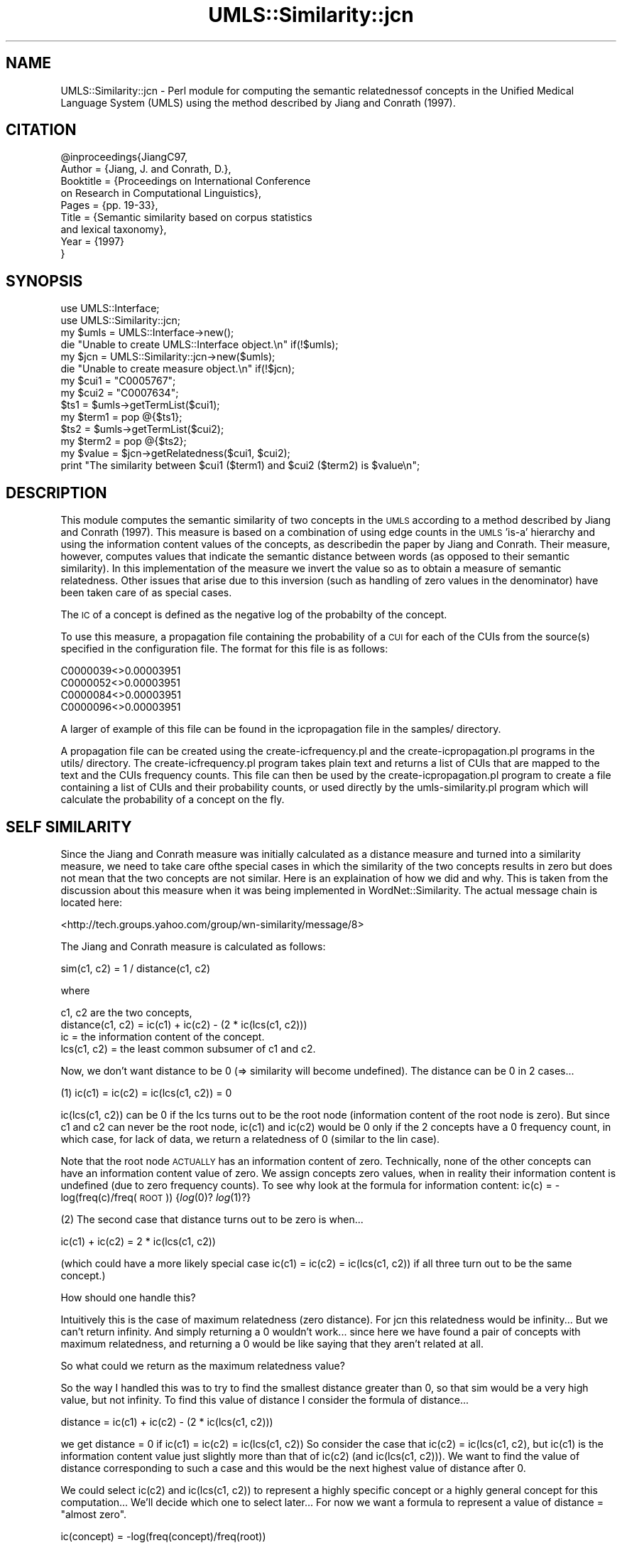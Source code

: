 .\" Automatically generated by Pod::Man 4.07 (Pod::Simple 3.32)
.\"
.\" Standard preamble:
.\" ========================================================================
.de Sp \" Vertical space (when we can't use .PP)
.if t .sp .5v
.if n .sp
..
.de Vb \" Begin verbatim text
.ft CW
.nf
.ne \\$1
..
.de Ve \" End verbatim text
.ft R
.fi
..
.\" Set up some character translations and predefined strings.  \*(-- will
.\" give an unbreakable dash, \*(PI will give pi, \*(L" will give a left
.\" double quote, and \*(R" will give a right double quote.  \*(C+ will
.\" give a nicer C++.  Capital omega is used to do unbreakable dashes and
.\" therefore won't be available.  \*(C` and \*(C' expand to `' in nroff,
.\" nothing in troff, for use with C<>.
.tr \(*W-
.ds C+ C\v'-.1v'\h'-1p'\s-2+\h'-1p'+\s0\v'.1v'\h'-1p'
.ie n \{\
.    ds -- \(*W-
.    ds PI pi
.    if (\n(.H=4u)&(1m=24u) .ds -- \(*W\h'-12u'\(*W\h'-12u'-\" diablo 10 pitch
.    if (\n(.H=4u)&(1m=20u) .ds -- \(*W\h'-12u'\(*W\h'-8u'-\"  diablo 12 pitch
.    ds L" ""
.    ds R" ""
.    ds C` ""
.    ds C' ""
'br\}
.el\{\
.    ds -- \|\(em\|
.    ds PI \(*p
.    ds L" ``
.    ds R" ''
.    ds C`
.    ds C'
'br\}
.\"
.\" Escape single quotes in literal strings from groff's Unicode transform.
.ie \n(.g .ds Aq \(aq
.el       .ds Aq '
.\"
.\" If the F register is >0, we'll generate index entries on stderr for
.\" titles (.TH), headers (.SH), subsections (.SS), items (.Ip), and index
.\" entries marked with X<> in POD.  Of course, you'll have to process the
.\" output yourself in some meaningful fashion.
.\"
.\" Avoid warning from groff about undefined register 'F'.
.de IX
..
.if !\nF .nr F 0
.if \nF>0 \{\
.    de IX
.    tm Index:\\$1\t\\n%\t"\\$2"
..
.    if !\nF==2 \{\
.        nr % 0
.        nr F 2
.    \}
.\}
.\" ========================================================================
.\"
.IX Title "UMLS::Similarity::jcn 3"
.TH UMLS::Similarity::jcn 3 "2015-06-23" "perl v5.24.1" "User Contributed Perl Documentation"
.\" For nroff, turn off justification.  Always turn off hyphenation; it makes
.\" way too many mistakes in technical documents.
.if n .ad l
.nh
.SH "NAME"
UMLS::Similarity::jcn \- Perl module for computing the semantic 
relatednessof concepts in the Unified Medical Language System 
(UMLS) using the method described by Jiang and Conrath (1997).
.SH "CITATION"
.IX Header "CITATION"
.Vb 9
\& @inproceedings{JiangC97,
\&  Author = {Jiang, J. and Conrath, D.},
\&  Booktitle = {Proceedings on International Conference 
\&               on Research in Computational Linguistics},
\&  Pages = {pp. 19\-33},
\&  Title = {Semantic similarity based on corpus statistics 
\&           and lexical taxonomy},
\&  Year = {1997}
\& }
.Ve
.SH "SYNOPSIS"
.IX Header "SYNOPSIS"
.Vb 2
\&  use UMLS::Interface;
\&  use UMLS::Similarity::jcn;
\&
\&  my $umls = UMLS::Interface\->new(); 
\&  die "Unable to create UMLS::Interface object.\en" if(!$umls);
\&
\&  my $jcn = UMLS::Similarity::jcn\->new($umls);
\&  die "Unable to create measure object.\en" if(!$jcn);
\&
\&  my $cui1 = "C0005767";
\&  my $cui2 = "C0007634";
\&
\&  $ts1 = $umls\->getTermList($cui1);
\&  my $term1 = pop @{$ts1};
\&
\&  $ts2 = $umls\->getTermList($cui2);
\&  my $term2 = pop @{$ts2};
\&
\&  my $value = $jcn\->getRelatedness($cui1, $cui2);
\&
\&  print "The similarity between $cui1 ($term1) and $cui2 ($term2) is $value\en";
.Ve
.SH "DESCRIPTION"
.IX Header "DESCRIPTION"
This module computes the semantic similarity of two concepts in 
the \s-1UMLS\s0 according to a method described by Jiang and Conrath (1997). 
This measure is based on a combination of using edge counts in the \s-1UMLS 
\&\s0'is\-a' hierarchy and using the information content values of the concepts, 
as describedin the paper by Jiang and Conrath. Their measure, however, 
computes values that indicate the semantic distance between words (as 
opposed to their semantic similarity). In this implementation of the 
measure we invert the value so as to obtain a measure of semantic 
relatedness. Other issues that arise due to this inversion (such as 
handling of zero values in the denominator) have been taken care of 
as special cases.
.PP
The \s-1IC\s0 of a concept is defined as the negative log of the probabilty 
of the concept.
.PP
To use this measure, a propagation file containing the probability 
of a \s-1CUI\s0 for each of the CUIs from the source(s) specified in the 
configuration file. The format for this file is as follows:
.PP
.Vb 4
\& C0000039<>0.00003951
\& C0000052<>0.00003951
\& C0000084<>0.00003951
\& C0000096<>0.00003951
.Ve
.PP
A larger of example of this file can be found in the icpropagation file 
in the samples/ directory.
.PP
A propagation file can be created using the create\-icfrequency.pl and 
the create\-icpropagation.pl programs in the utils/ directory. The 
create\-icfrequency.pl program takes plain text and returns a list of 
CUIs that are mapped to the text and the CUIs frequency counts. This 
file can then be used by the create\-icpropagation.pl program to create 
a file containing a list of CUIs and their probability counts, or used 
directly by the umls\-similarity.pl program which will calculate the 
probability of a concept on the fly.
.SH "SELF SIMILARITY"
.IX Header "SELF SIMILARITY"
Since the Jiang and Conrath measure was initially calculated as 
a distance measure and turned into a similarity measure, we need 
to take care ofthe special cases in which the similarity of the 
two concepts results in zero but does not mean that the two 
concepts are not similar. Here is an explaination of how we did 
and why. This is taken from the discussion about this measure 
when it was being implemented in WordNet::Similarity. The 
actual message chain is located here:
.PP
<http://tech.groups.yahoo.com/group/wn\-similarity/message/8>
.PP
The Jiang and Conrath measure is calculated as follows:
.PP
.Vb 1
\& sim(c1, c2) = 1 / distance(c1, c2)
.Ve
.PP
where
.PP
.Vb 4
\& c1, c2 are the two concepts,
\& distance(c1, c2) = ic(c1) + ic(c2) \- (2 * ic(lcs(c1, c2)))
\& ic               = the information content of the concept.
\& lcs(c1, c2)      = the least common subsumer of c1 and c2.
.Ve
.PP
Now, we don't want distance to be 0 (=> similarity will become
undefined). The distance can be 0 in 2 cases...
.PP
(1) ic(c1) = ic(c2) = ic(lcs(c1, c2)) = 0
.PP
ic(lcs(c1, c2)) can be 0 if the lcs turns out to be the root
node (information content of the root node is zero). But since
c1 and c2 can never be the root node, ic(c1) and ic(c2) would be 0
only if the 2 concepts have a 0 frequency count, in which case, for
lack of data, we return a relatedness of 0 (similar to the lin case).
.PP
Note that the root node \s-1ACTUALLY\s0 has an information content of
zero. Technically, none of the other concepts can have an information
content value of zero. We assign concepts zero values, when
in reality their information content is undefined (due to zero
frequency counts). To see why look at the formula for information
content: ic(c) = \-log(freq(c)/freq(\s-1ROOT\s0)) {\fIlog\fR\|(0)? \fIlog\fR\|(1)?}
.PP
(2) The second case that distance turns out to be zero is when...
.PP
ic(c1) + ic(c2) = 2 * ic(lcs(c1, c2))
.PP
(which could have a more likely special case ic(c1) = ic(c2) =
ic(lcs(c1, c2)) if all three turn out to be the same concept.)
.PP
How should one handle this?
.PP
Intuitively this is the case of maximum relatedness (zero
distance). For jcn this relatedness would be infinity... But we
can't return infinity. And simply returning a 0 wouldn't work...
since here we have found a pair of concepts with maximum
relatedness, and returning a 0 would be like saying that they
aren't related at all.
.PP
So what could we return as the maximum relatedness value?
.PP
So the way I handled this was to try to find the smallest distance
greater than 0, so that sim would be a very high value, but not
infinity. To find this value of distance I consider the formula of
distance...
.PP
.Vb 1
\& distance = ic(c1) + ic(c2) \- (2 * ic(lcs(c1, c2)))
.Ve
.PP
we get distance = 0 if ic(c1) = ic(c2) = ic(lcs(c1, c2))
So consider the case that ic(c2) = ic(lcs(c1, c2), but ic(c1) is the
information content value just slightly more than that of ic(c2) (and
ic(lcs(c1, c2))). We want to find the value of distance corresponding
to such a case and this would be the next highest value of distance
after 0.
.PP
We could select ic(c2) and ic(lcs(c1, c2)) to represent a highly
specific concept or a highly general concept for this computation...
We'll decide which one to select later...
For now we want a formula to represent a value of
distance = \*(L"almost zero\*(R".
.PP
.Vb 1
\& ic(concept) = \-log(freq(concept)/freq(root))
.Ve
.PP
For ic(c1) to be just slightly more than ic(c2) (or ic(lcs(c1, c2))),
what if we just reduced freq(concept) in the above formula by 1. i.e.
.PP
.Vb 1
\& ic(c2) = ic(lcs(c1, c2)) = \-log(freq/rootFreq)
\&
\& ic(c1) = \-log((freq\-1)/rootFreq)
.Ve
.PP
Since frequency is counted in whole numbers, this is the closest
ic(c1) could be to ic(c2) (but not equal to it). With this formula we
would have
.PP
.Vb 2
\& distance = ic(c1) + ic(c2) \- (2 * ic(lcs(c1, c2)))
\&          = ic(c1) + ic(c2) \- (2 * ic(c2))
.Ve
.PP
\&... since ic(c2) = ic(lcs(c1, c2))
.PP
.Vb 2
\&          = ic(c1) \- ic(c2)
\&          = \-log((freq\-1)/rootFreq) + log(freq/rootFreq)
.Ve
.PP
Now comes the part where we want to decide whether to select a
highly specific concept or a highly general concept for ic2 and
ic3... I selected them to be the most general concepts for some non
mathematical reasons (tho' I think I had come up with some
mathematical ones)...
.PP
My reasons...
.PP
The most general concept is the root node... we always have the
frequency count of the root node (non zero)... (if the root node is
zero then there is something really wrong with the information
content computed). It would be very difficult to find the most
specific concept (tho' not impossible).
.PP
Somehow, mathematically, I had a feeling that the more general
ic(c1) and ic(c2) are, they would be closer to each other on the
log scale than if they were more specific concepts (I could be
mistaken and it could be the other way around... and I don't have a
proof right now to support what I'm saying)
.PP
anyway, taking the most general concepts (the root concept), we have
.PP
distance = \-log((rootFreq \- 1)/rootFreq) + log(rootFreq/rootFreq)
         = \-log((rootFreq \- 1)/rootFreq) + \fIlog\fR\|(1)
         = \-log((rootFreq \- 1)/rootFreq)
.PP
This is the distance corresponding to \*(L"almost zero\*(R"... And this is
what I put in the code for the 0 case (sim = infinity case).
.PP
With the hocus pocus above I have made an artificial bound on relatedness
to \*(L"almost infinity\*(R".
.SH "PROPAGATION"
.IX Header "PROPAGATION"
The Information Content (\s-1IC\s0) is  defined as the negative log 
of the probability of a concept. The probability of a concept, 
c, is determine by summing the probability of the concept 
ocurring in some text plus the probability its decendants 
occuring in some text:
.PP
For more information on how this is calculated please see 
the \s-1README\s0 file.
.SH "USAGE"
.IX Header "USAGE"
The semantic relatedness modules in this distribution are built as classes
that expose the following methods:
  \fInew()\fR
  \fIgetRelatedness()\fR
.SH "TYPICAL USAGE EXAMPLES"
.IX Header "TYPICAL USAGE EXAMPLES"
To create an object of the jcn measure, we would have the following
lines of code in the perl program.
.PP
.Vb 2
\&   use UMLS::Similarity::jcn;
\&   $measure = UMLS::Similarity::jcn\->new($interface);
.Ve
.PP
The reference of the initialized object is stored in the scalar
variable '$measure'. '$interface' contains an interface object that
should have been created earlier in the program (UMLS-Interface).
.PP
If the 'new' method is unable to create the object, '$measure' would 
be undefined.
.PP
To find the semantic relatedness of the concept 'blood' (C0005767) and
the concept 'cell' (C0007634) using the measure, we would write
the following piece of code:
.PP
.Vb 1
\&   $relatedness = $measure\->getRelatedness(\*(AqC0005767\*(Aq, \*(AqC0007634\*(Aq);
.Ve
.SH "CONFIGURATION OPTION"
.IX Header "CONFIGURATION OPTION"
The UMLS-Interface package takes a configuration file to determine 
which sources and relations to use when obtaining the path information.
.PP
The format of the configuration file is as follows:
.PP
\&\s-1SAB ::\s0 <include|exclude> <source1, source2, ... sourceN>
.PP
\&\s-1REL ::\s0 <include|exclude> <relation1, relation2, ... relationN>
.PP
For example, if we wanted to use the \s-1MSH\s0 vocabulary with only 
the \s-1RB/RN\s0 relations, the configuration file would be:
.PP
\&\s-1SAB ::\s0 include \s-1MSH
REL ::\s0 include \s-1RB, RN\s0
.PP
or
.PP
\&\s-1SAB ::\s0 include \s-1MSH
REL ::\s0 exclude \s-1PAR, CHD\s0
.PP
If you go to the configuration file directory, there will 
be example configuration files for the different runs that 
you have performed.
.PP
For more information about the configuration options please 
see the \s-1README.\s0
.SH "SEE ALSO"
.IX Header "SEE ALSO"
\&\fIperl\fR\|(1), UMLS::Interface
.PP
\&\fIperl\fR\|(1), \fIUMLS::Similarity\fR\|(3)
.SH "CONTACT US"
.IX Header "CONTACT US"
.Vb 2
\&  If you have any trouble installing and using UMLS\-Similarity, 
\&  please contact us via the users mailing list :
\&
\&      umls\-similarity@yahoogroups.com
\&
\&  You can join this group by going to:
\&
\&      http://tech.groups.yahoo.com/group/umls\-similarity/
\&
\&  You may also contact us directly if you prefer :
\&
\&      Bridget T. McInnes: bthomson at cs.umn.edu 
\&
\&      Ted Pedersen : tpederse at d.umn.edu
.Ve
.SH "AUTHORS"
.IX Header "AUTHORS"
.Vb 4
\&  Bridget T McInnes <bthomson at cs.umn.edu>
\&  Siddharth Patwardhan <sidd at cs.utah.edu>
\&  Serguei Pakhomov <pakh0002 at umn.edu>
\&  Ted Pedersen <tpederse at d.umn.edu>
.Ve
.SH "COPYRIGHT AND LICENSE"
.IX Header "COPYRIGHT AND LICENSE"
Copyright 2004\-2011 by Bridget T McInnes, Siddharth Patwardhan, 
Serguei Pakhomov, Ying Liu and Ted Pedersen
.PP
This library is free software; you can redistribute it and/or modify
it under the same terms as Perl itself.
